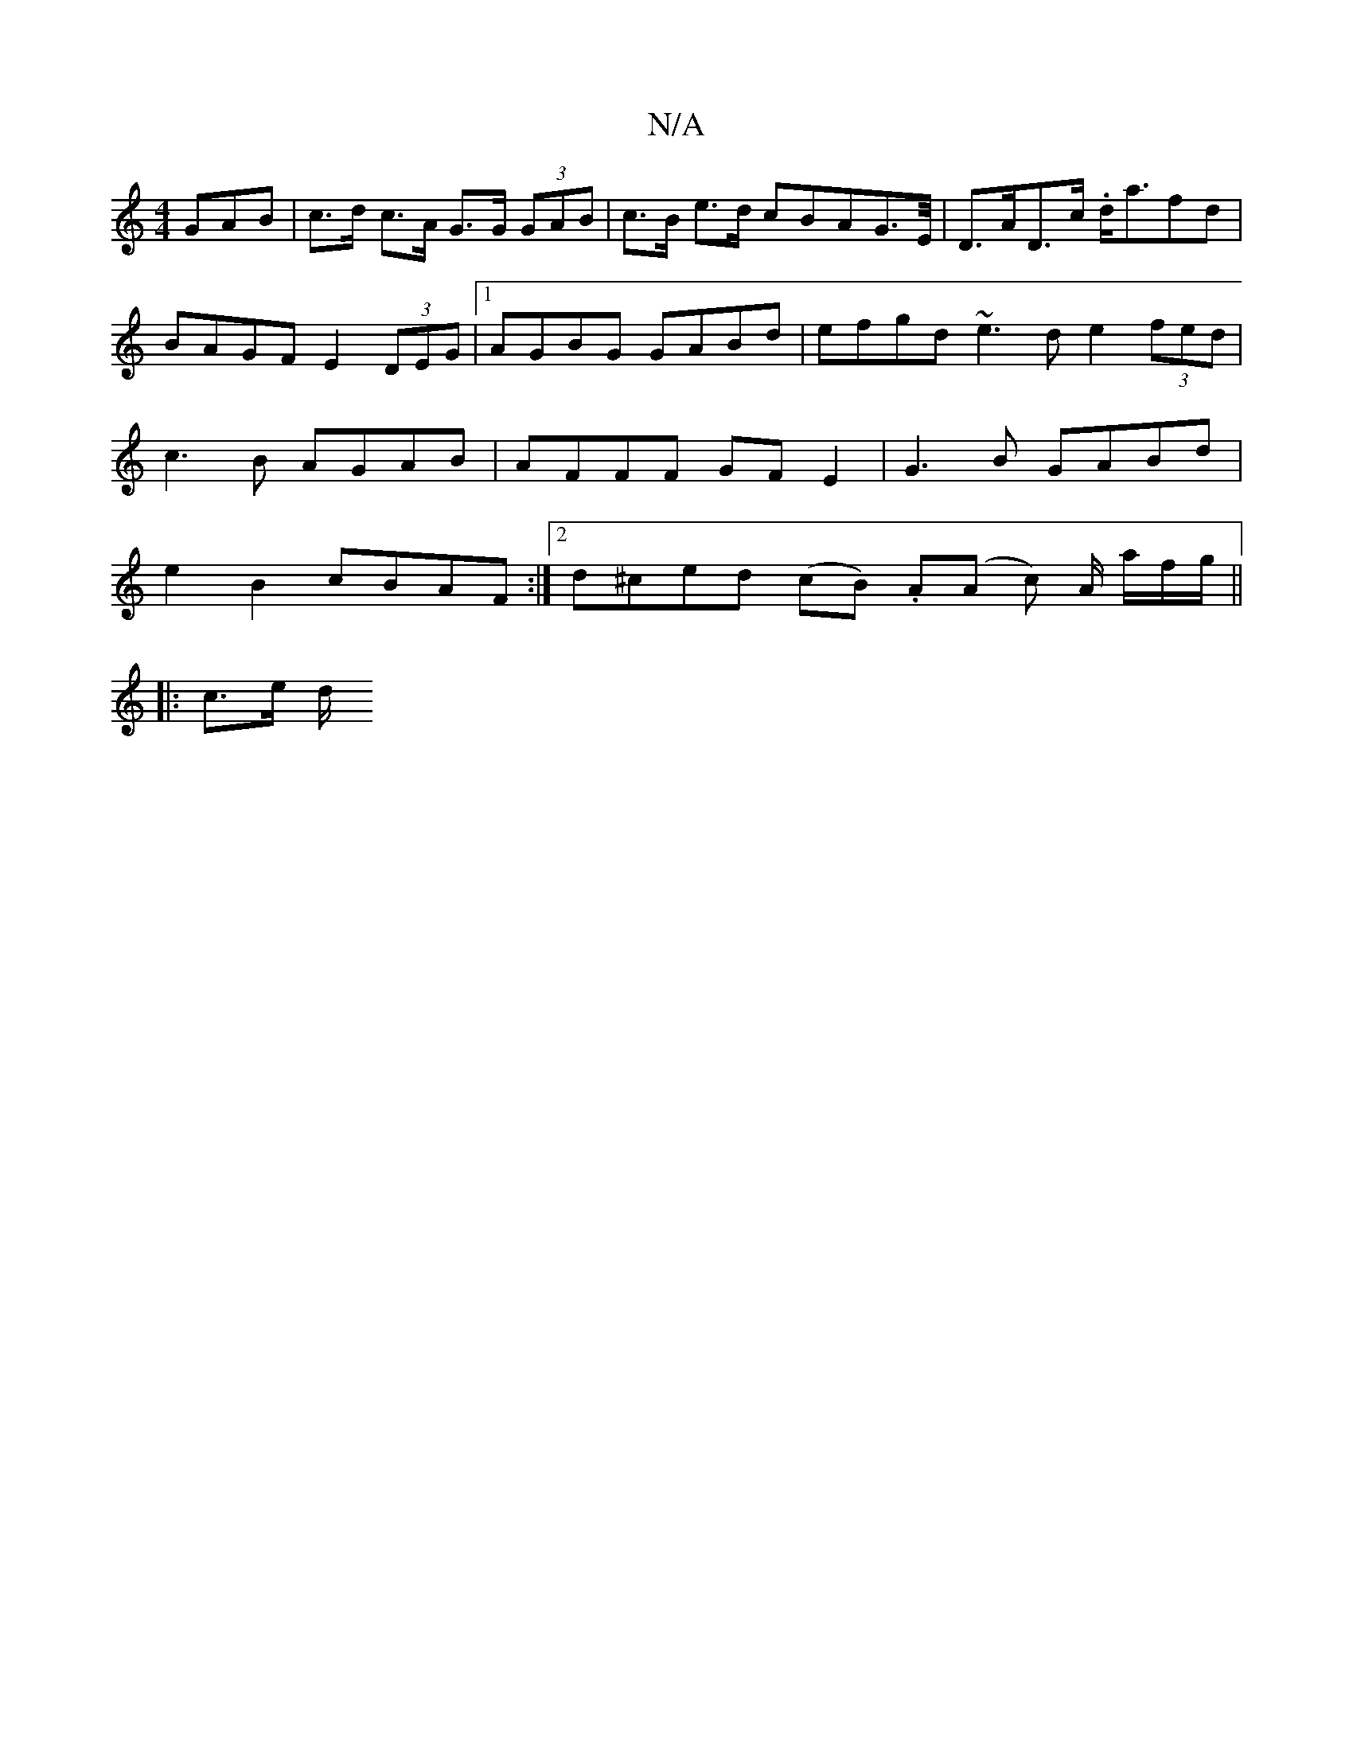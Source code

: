 X:1
T:N/A
M:4/4
R:N/A
K:Cmajor
GAB | c>d c>A G>G (3GAB |  c>B e>d c*BAG>E/,|D>AD>c .d<afd|BAGF E2 (3DEG|1 AGBG GABd | efgd ~e3d e2 (3fed | c3 B AGAB | AFFF GF E2 | G3 B GABd|e2 B2cBAF:|2 d^ced (cB) .A(A c) A/ a/2f/2g/2 ||
|: c>e d/